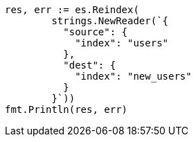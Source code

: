 // Generated from indices-put-mapping_53d938c754f36a912fcbe6473abb463f_test.go
//
[source, go]
----
res, err := es.Reindex(
	strings.NewReader(`{
	  "source": {
	    "index": "users"
	  },
	  "dest": {
	    "index": "new_users"
	  }
	}`))
fmt.Println(res, err)
----
